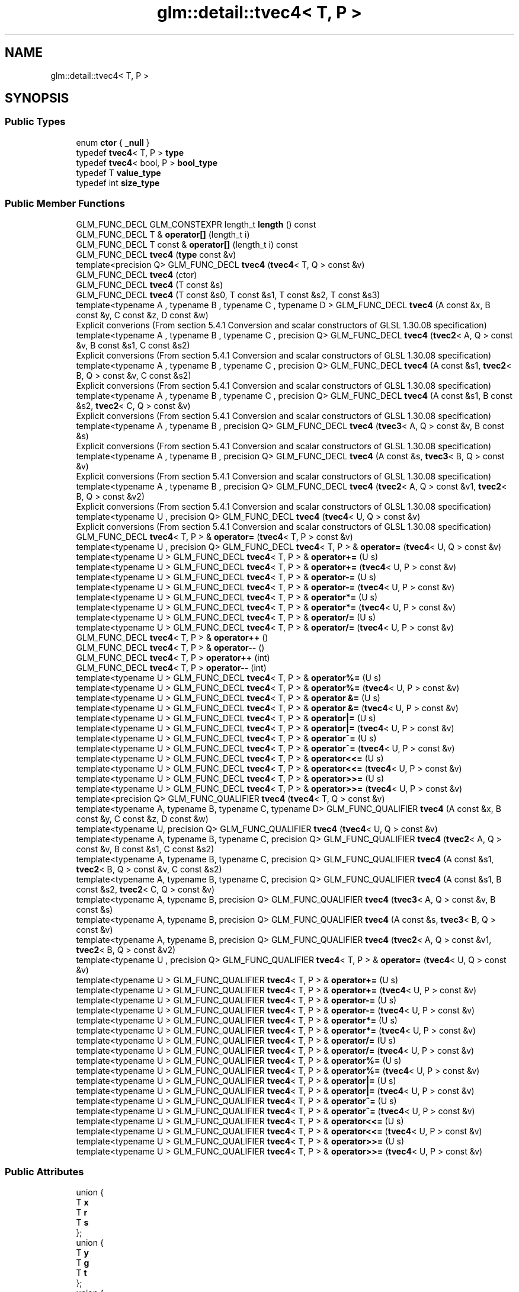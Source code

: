 .TH "glm::detail::tvec4< T, P >" 3 "Tue Dec 18 2018" "IMAC run" \" -*- nroff -*-
.ad l
.nh
.SH NAME
glm::detail::tvec4< T, P >
.SH SYNOPSIS
.br
.PP
.SS "Public Types"

.in +1c
.ti -1c
.RI "enum \fBctor\fP { \fB_null\fP }"
.br
.ti -1c
.RI "typedef \fBtvec4\fP< T, P > \fBtype\fP"
.br
.ti -1c
.RI "typedef \fBtvec4\fP< bool, P > \fBbool_type\fP"
.br
.ti -1c
.RI "typedef T \fBvalue_type\fP"
.br
.ti -1c
.RI "typedef int \fBsize_type\fP"
.br
.in -1c
.SS "Public Member Functions"

.in +1c
.ti -1c
.RI "GLM_FUNC_DECL GLM_CONSTEXPR length_t \fBlength\fP () const"
.br
.ti -1c
.RI "GLM_FUNC_DECL T & \fBoperator[]\fP (length_t i)"
.br
.ti -1c
.RI "GLM_FUNC_DECL T const  & \fBoperator[]\fP (length_t i) const"
.br
.ti -1c
.RI "GLM_FUNC_DECL \fBtvec4\fP (\fBtype\fP const &v)"
.br
.ti -1c
.RI "template<precision Q> GLM_FUNC_DECL \fBtvec4\fP (\fBtvec4\fP< T, Q > const &v)"
.br
.ti -1c
.RI "GLM_FUNC_DECL \fBtvec4\fP (ctor)"
.br
.ti -1c
.RI "GLM_FUNC_DECL \fBtvec4\fP (T const &s)"
.br
.ti -1c
.RI "GLM_FUNC_DECL \fBtvec4\fP (T const &s0, T const &s1, T const &s2, T const &s3)"
.br
.ti -1c
.RI "template<typename A , typename B , typename C , typename D > GLM_FUNC_DECL \fBtvec4\fP (A const &x, B const &y, C const &z, D const &w)"
.br
.RI "Explicit converions (From section 5\&.4\&.1 Conversion and scalar constructors of GLSL 1\&.30\&.08 specification) "
.ti -1c
.RI "template<typename A , typename B , typename C , precision Q> GLM_FUNC_DECL \fBtvec4\fP (\fBtvec2\fP< A, Q > const &v, B const &s1, C const &s2)"
.br
.RI "Explicit conversions (From section 5\&.4\&.1 Conversion and scalar constructors of GLSL 1\&.30\&.08 specification) "
.ti -1c
.RI "template<typename A , typename B , typename C , precision Q> GLM_FUNC_DECL \fBtvec4\fP (A const &s1, \fBtvec2\fP< B, Q > const &v, C const &s2)"
.br
.RI "Explicit conversions (From section 5\&.4\&.1 Conversion and scalar constructors of GLSL 1\&.30\&.08 specification) "
.ti -1c
.RI "template<typename A , typename B , typename C , precision Q> GLM_FUNC_DECL \fBtvec4\fP (A const &s1, B const &s2, \fBtvec2\fP< C, Q > const &v)"
.br
.RI "Explicit conversions (From section 5\&.4\&.1 Conversion and scalar constructors of GLSL 1\&.30\&.08 specification) "
.ti -1c
.RI "template<typename A , typename B , precision Q> GLM_FUNC_DECL \fBtvec4\fP (\fBtvec3\fP< A, Q > const &v, B const &s)"
.br
.RI "Explicit conversions (From section 5\&.4\&.1 Conversion and scalar constructors of GLSL 1\&.30\&.08 specification) "
.ti -1c
.RI "template<typename A , typename B , precision Q> GLM_FUNC_DECL \fBtvec4\fP (A const &s, \fBtvec3\fP< B, Q > const &v)"
.br
.RI "Explicit conversions (From section 5\&.4\&.1 Conversion and scalar constructors of GLSL 1\&.30\&.08 specification) "
.ti -1c
.RI "template<typename A , typename B , precision Q> GLM_FUNC_DECL \fBtvec4\fP (\fBtvec2\fP< A, Q > const &v1, \fBtvec2\fP< B, Q > const &v2)"
.br
.RI "Explicit conversions (From section 5\&.4\&.1 Conversion and scalar constructors of GLSL 1\&.30\&.08 specification) "
.ti -1c
.RI "template<typename U , precision Q> GLM_FUNC_DECL \fBtvec4\fP (\fBtvec4\fP< U, Q > const &v)"
.br
.RI "Explicit conversions (From section 5\&.4\&.1 Conversion and scalar constructors of GLSL 1\&.30\&.08 specification) "
.ti -1c
.RI "GLM_FUNC_DECL \fBtvec4\fP< T, P > & \fBoperator=\fP (\fBtvec4\fP< T, P > const &v)"
.br
.ti -1c
.RI "template<typename U , precision Q> GLM_FUNC_DECL \fBtvec4\fP< T, P > & \fBoperator=\fP (\fBtvec4\fP< U, Q > const &v)"
.br
.ti -1c
.RI "template<typename U > GLM_FUNC_DECL \fBtvec4\fP< T, P > & \fBoperator+=\fP (U s)"
.br
.ti -1c
.RI "template<typename U > GLM_FUNC_DECL \fBtvec4\fP< T, P > & \fBoperator+=\fP (\fBtvec4\fP< U, P > const &v)"
.br
.ti -1c
.RI "template<typename U > GLM_FUNC_DECL \fBtvec4\fP< T, P > & \fBoperator\-=\fP (U s)"
.br
.ti -1c
.RI "template<typename U > GLM_FUNC_DECL \fBtvec4\fP< T, P > & \fBoperator\-=\fP (\fBtvec4\fP< U, P > const &v)"
.br
.ti -1c
.RI "template<typename U > GLM_FUNC_DECL \fBtvec4\fP< T, P > & \fBoperator*=\fP (U s)"
.br
.ti -1c
.RI "template<typename U > GLM_FUNC_DECL \fBtvec4\fP< T, P > & \fBoperator*=\fP (\fBtvec4\fP< U, P > const &v)"
.br
.ti -1c
.RI "template<typename U > GLM_FUNC_DECL \fBtvec4\fP< T, P > & \fBoperator/=\fP (U s)"
.br
.ti -1c
.RI "template<typename U > GLM_FUNC_DECL \fBtvec4\fP< T, P > & \fBoperator/=\fP (\fBtvec4\fP< U, P > const &v)"
.br
.ti -1c
.RI "GLM_FUNC_DECL \fBtvec4\fP< T, P > & \fBoperator++\fP ()"
.br
.ti -1c
.RI "GLM_FUNC_DECL \fBtvec4\fP< T, P > & \fBoperator\-\-\fP ()"
.br
.ti -1c
.RI "GLM_FUNC_DECL \fBtvec4\fP< T, P > \fBoperator++\fP (int)"
.br
.ti -1c
.RI "GLM_FUNC_DECL \fBtvec4\fP< T, P > \fBoperator\-\-\fP (int)"
.br
.ti -1c
.RI "template<typename U > GLM_FUNC_DECL \fBtvec4\fP< T, P > & \fBoperator%=\fP (U s)"
.br
.ti -1c
.RI "template<typename U > GLM_FUNC_DECL \fBtvec4\fP< T, P > & \fBoperator%=\fP (\fBtvec4\fP< U, P > const &v)"
.br
.ti -1c
.RI "template<typename U > GLM_FUNC_DECL \fBtvec4\fP< T, P > & \fBoperator &=\fP (U s)"
.br
.ti -1c
.RI "template<typename U > GLM_FUNC_DECL \fBtvec4\fP< T, P > & \fBoperator &=\fP (\fBtvec4\fP< U, P > const &v)"
.br
.ti -1c
.RI "template<typename U > GLM_FUNC_DECL \fBtvec4\fP< T, P > & \fBoperator|=\fP (U s)"
.br
.ti -1c
.RI "template<typename U > GLM_FUNC_DECL \fBtvec4\fP< T, P > & \fBoperator|=\fP (\fBtvec4\fP< U, P > const &v)"
.br
.ti -1c
.RI "template<typename U > GLM_FUNC_DECL \fBtvec4\fP< T, P > & \fBoperator^=\fP (U s)"
.br
.ti -1c
.RI "template<typename U > GLM_FUNC_DECL \fBtvec4\fP< T, P > & \fBoperator^=\fP (\fBtvec4\fP< U, P > const &v)"
.br
.ti -1c
.RI "template<typename U > GLM_FUNC_DECL \fBtvec4\fP< T, P > & \fBoperator<<=\fP (U s)"
.br
.ti -1c
.RI "template<typename U > GLM_FUNC_DECL \fBtvec4\fP< T, P > & \fBoperator<<=\fP (\fBtvec4\fP< U, P > const &v)"
.br
.ti -1c
.RI "template<typename U > GLM_FUNC_DECL \fBtvec4\fP< T, P > & \fBoperator>>=\fP (U s)"
.br
.ti -1c
.RI "template<typename U > GLM_FUNC_DECL \fBtvec4\fP< T, P > & \fBoperator>>=\fP (\fBtvec4\fP< U, P > const &v)"
.br
.ti -1c
.RI "template<precision Q> GLM_FUNC_QUALIFIER \fBtvec4\fP (\fBtvec4\fP< T, Q > const &v)"
.br
.ti -1c
.RI "template<typename A, typename B, typename C, typename D> GLM_FUNC_QUALIFIER \fBtvec4\fP (A const &x, B const &y, C const &z, D const &w)"
.br
.ti -1c
.RI "template<typename U, precision Q> GLM_FUNC_QUALIFIER \fBtvec4\fP (\fBtvec4\fP< U, Q > const &v)"
.br
.ti -1c
.RI "template<typename A, typename B, typename C, precision Q> GLM_FUNC_QUALIFIER \fBtvec4\fP (\fBtvec2\fP< A, Q > const &v, B const &s1, C const &s2)"
.br
.ti -1c
.RI "template<typename A, typename B, typename C, precision Q> GLM_FUNC_QUALIFIER \fBtvec4\fP (A const &s1, \fBtvec2\fP< B, Q > const &v, C const &s2)"
.br
.ti -1c
.RI "template<typename A, typename B, typename C, precision Q> GLM_FUNC_QUALIFIER \fBtvec4\fP (A const &s1, B const &s2, \fBtvec2\fP< C, Q > const &v)"
.br
.ti -1c
.RI "template<typename A, typename B, precision Q> GLM_FUNC_QUALIFIER \fBtvec4\fP (\fBtvec3\fP< A, Q > const &v, B const &s)"
.br
.ti -1c
.RI "template<typename A, typename B, precision Q> GLM_FUNC_QUALIFIER \fBtvec4\fP (A const &s, \fBtvec3\fP< B, Q > const &v)"
.br
.ti -1c
.RI "template<typename A, typename B, precision Q> GLM_FUNC_QUALIFIER \fBtvec4\fP (\fBtvec2\fP< A, Q > const &v1, \fBtvec2\fP< B, Q > const &v2)"
.br
.ti -1c
.RI "template<typename U , precision Q> GLM_FUNC_QUALIFIER \fBtvec4\fP< T, P > & \fBoperator=\fP (\fBtvec4\fP< U, Q > const &v)"
.br
.ti -1c
.RI "template<typename U > GLM_FUNC_QUALIFIER \fBtvec4\fP< T, P > & \fBoperator+=\fP (U s)"
.br
.ti -1c
.RI "template<typename U > GLM_FUNC_QUALIFIER \fBtvec4\fP< T, P > & \fBoperator+=\fP (\fBtvec4\fP< U, P > const &v)"
.br
.ti -1c
.RI "template<typename U > GLM_FUNC_QUALIFIER \fBtvec4\fP< T, P > & \fBoperator\-=\fP (U s)"
.br
.ti -1c
.RI "template<typename U > GLM_FUNC_QUALIFIER \fBtvec4\fP< T, P > & \fBoperator\-=\fP (\fBtvec4\fP< U, P > const &v)"
.br
.ti -1c
.RI "template<typename U > GLM_FUNC_QUALIFIER \fBtvec4\fP< T, P > & \fBoperator*=\fP (U s)"
.br
.ti -1c
.RI "template<typename U > GLM_FUNC_QUALIFIER \fBtvec4\fP< T, P > & \fBoperator*=\fP (\fBtvec4\fP< U, P > const &v)"
.br
.ti -1c
.RI "template<typename U > GLM_FUNC_QUALIFIER \fBtvec4\fP< T, P > & \fBoperator/=\fP (U s)"
.br
.ti -1c
.RI "template<typename U > GLM_FUNC_QUALIFIER \fBtvec4\fP< T, P > & \fBoperator/=\fP (\fBtvec4\fP< U, P > const &v)"
.br
.ti -1c
.RI "template<typename U > GLM_FUNC_QUALIFIER \fBtvec4\fP< T, P > & \fBoperator%=\fP (U s)"
.br
.ti -1c
.RI "template<typename U > GLM_FUNC_QUALIFIER \fBtvec4\fP< T, P > & \fBoperator%=\fP (\fBtvec4\fP< U, P > const &v)"
.br
.ti -1c
.RI "template<typename U > GLM_FUNC_QUALIFIER \fBtvec4\fP< T, P > & \fBoperator|=\fP (U s)"
.br
.ti -1c
.RI "template<typename U > GLM_FUNC_QUALIFIER \fBtvec4\fP< T, P > & \fBoperator|=\fP (\fBtvec4\fP< U, P > const &v)"
.br
.ti -1c
.RI "template<typename U > GLM_FUNC_QUALIFIER \fBtvec4\fP< T, P > & \fBoperator^=\fP (U s)"
.br
.ti -1c
.RI "template<typename U > GLM_FUNC_QUALIFIER \fBtvec4\fP< T, P > & \fBoperator^=\fP (\fBtvec4\fP< U, P > const &v)"
.br
.ti -1c
.RI "template<typename U > GLM_FUNC_QUALIFIER \fBtvec4\fP< T, P > & \fBoperator<<=\fP (U s)"
.br
.ti -1c
.RI "template<typename U > GLM_FUNC_QUALIFIER \fBtvec4\fP< T, P > & \fBoperator<<=\fP (\fBtvec4\fP< U, P > const &v)"
.br
.ti -1c
.RI "template<typename U > GLM_FUNC_QUALIFIER \fBtvec4\fP< T, P > & \fBoperator>>=\fP (U s)"
.br
.ti -1c
.RI "template<typename U > GLM_FUNC_QUALIFIER \fBtvec4\fP< T, P > & \fBoperator>>=\fP (\fBtvec4\fP< U, P > const &v)"
.br
.in -1c
.SS "Public Attributes"

.in +1c
.ti -1c
.RI "union {"
.br
.ti -1c
.RI "   T \fBx\fP"
.br
.ti -1c
.RI "   T \fBr\fP"
.br
.ti -1c
.RI "   T \fBs\fP"
.br
.ti -1c
.RI "}; "
.br
.ti -1c
.RI "union {"
.br
.ti -1c
.RI "   T \fBy\fP"
.br
.ti -1c
.RI "   T \fBg\fP"
.br
.ti -1c
.RI "   T \fBt\fP"
.br
.ti -1c
.RI "}; "
.br
.ti -1c
.RI "union {"
.br
.ti -1c
.RI "   T \fBz\fP"
.br
.ti -1c
.RI "   T \fBb\fP"
.br
.ti -1c
.RI "   T \fBp\fP"
.br
.ti -1c
.RI "}; "
.br
.ti -1c
.RI "union {"
.br
.ti -1c
.RI "   T \fBw\fP"
.br
.ti -1c
.RI "   T \fBa\fP"
.br
.ti -1c
.RI "   T \fBq\fP"
.br
.ti -1c
.RI "}; "
.br
.in -1c

.SH "Author"
.PP 
Generated automatically by Doxygen for IMAC run from the source code\&.
